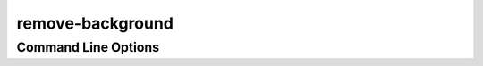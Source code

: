 .. _remove background reference:

remove-background
=================

Command Line Options
--------------------

.. argparse::
   :module: cellbender.command_line
   :func: get_populated_argparser
   :prog: cellbender
   :path: remove-background
